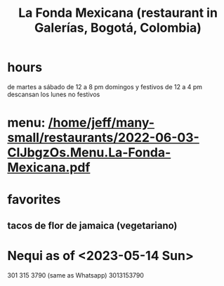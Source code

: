 :PROPERTIES:
:ID:       f1f88342-7fbd-42e5-a81c-1284474e39e3
:END:
#+title: La Fonda Mexicana (restaurant in Galerías, Bogotá, Colombia)
* hours
  de martes a sábado de 12 a 8 pm
  domingos y festivos de 12 a 4 pm
  descansan los lunes no festivos
* menu: [[/home/jeff/many-small/restaurants/2022-06-03-CIJbgzOs.Menu.La-Fonda-Mexicana.pdf]]
* favorites
** tacos de flor de jamaica (vegetariano)
* Nequi as of <2023-05-14 Sun>
  301 315 3790 (same as Whatsapp)
  3013153790
